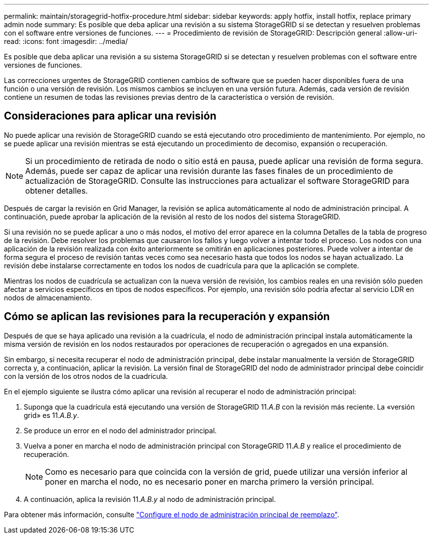 ---
permalink: maintain/storagegrid-hotfix-procedure.html 
sidebar: sidebar 
keywords: apply hotfix, install hotfix, replace primary admin node 
summary: Es posible que deba aplicar una revisión a su sistema StorageGRID si se detectan y resuelven problemas con el software entre versiones de funciones. 
---
= Procedimiento de revisión de StorageGRID: Descripción general
:allow-uri-read: 
:icons: font
:imagesdir: ../media/


[role="lead"]
Es posible que deba aplicar una revisión a su sistema StorageGRID si se detectan y resuelven problemas con el software entre versiones de funciones.

Las correcciones urgentes de StorageGRID contienen cambios de software que se pueden hacer disponibles fuera de una función o una versión de revisión. Los mismos cambios se incluyen en una versión futura. Además, cada versión de revisión contiene un resumen de todas las revisiones previas dentro de la característica o versión de revisión.



== Consideraciones para aplicar una revisión

No puede aplicar una revisión de StorageGRID cuando se está ejecutando otro procedimiento de mantenimiento. Por ejemplo, no se puede aplicar una revisión mientras se está ejecutando un procedimiento de decomiso, expansión o recuperación.


NOTE: Si un procedimiento de retirada de nodo o sitio está en pausa, puede aplicar una revisión de forma segura. Además, puede ser capaz de aplicar una revisión durante las fases finales de un procedimiento de actualización de StorageGRID. Consulte las instrucciones para actualizar el software StorageGRID para obtener detalles.

Después de cargar la revisión en Grid Manager, la revisión se aplica automáticamente al nodo de administración principal. A continuación, puede aprobar la aplicación de la revisión al resto de los nodos del sistema StorageGRID.

Si una revisión no se puede aplicar a uno o más nodos, el motivo del error aparece en la columna Detalles de la tabla de progreso de la revisión. Debe resolver los problemas que causaron los fallos y luego volver a intentar todo el proceso. Los nodos con una aplicación de la revisión realizada con éxito anteriormente se omitirán en aplicaciones posteriores. Puede volver a intentar de forma segura el proceso de revisión tantas veces como sea necesario hasta que todos los nodos se hayan actualizado. La revisión debe instalarse correctamente en todos los nodos de cuadrícula para que la aplicación se complete.

Mientras los nodos de cuadrícula se actualizan con la nueva versión de revisión, los cambios reales en una revisión sólo pueden afectar a servicios específicos en tipos de nodos específicos. Por ejemplo, una revisión sólo podría afectar al servicio LDR en nodos de almacenamiento.



== Cómo se aplican las revisiones para la recuperación y expansión

Después de que se haya aplicado una revisión a la cuadrícula, el nodo de administración principal instala automáticamente la misma versión de revisión en los nodos restaurados por operaciones de recuperación o agregados en una expansión.

Sin embargo, si necesita recuperar el nodo de administración principal, debe instalar manualmente la versión de StorageGRID correcta y, a continuación, aplicar la revisión. La versión final de StorageGRID del nodo de administrador principal debe coincidir con la versión de los otros nodos de la cuadrícula.

En el ejemplo siguiente se ilustra cómo aplicar una revisión al recuperar el nodo de administración principal:

. Suponga que la cuadrícula está ejecutando una versión de StorageGRID 11._A.B_ con la revisión más reciente. La «versión grid» es 11._A.B.y_.
. Se produce un error en el nodo del administrador principal.
. Vuelva a poner en marcha el nodo de administración principal con StorageGRID 11._A.B_ y realice el procedimiento de recuperación.
+

NOTE: Como es necesario para que coincida con la versión de grid, puede utilizar una versión inferior al poner en marcha el nodo, no es necesario poner en marcha primero la versión principal.

. A continuación, aplica la revisión 11._A.B.y_ al nodo de administración principal.


Para obtener más información, consulte link:configuring-replacement-primary-admin-node.html["Configure el nodo de administración principal de reemplazo"].
